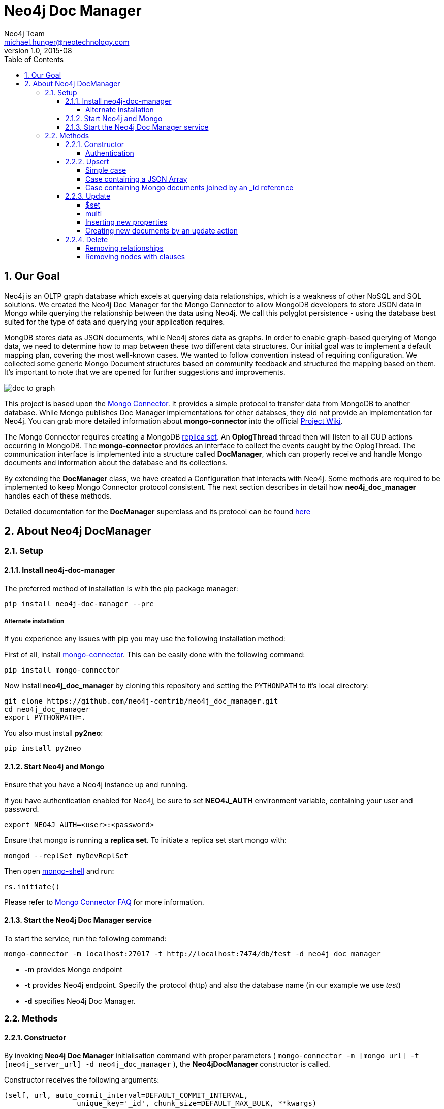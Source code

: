 = Neo4j Doc Manager
Neo4j Team <michael.hunger@neotechnology.com>
v1.0, 2015-08
:toc:
:toclevels: 6

:sectnums:

== Our Goal

Neo4j is an OLTP graph database which excels at querying data relationships, which is a weakness of other NoSQL and SQL solutions.  We created the Neo4j Doc Manager for the Mongo Connector to allow MongoDB developers to store JSON data in Mongo while querying the relationship between the data using Neo4j.  We call this polyglot persistence - using the database best suited for the type of data and querying your application requires.

MongDB stores data as JSON documents, while Neo4j stores data as graphs.  In order to enable graph-based querying of Mongo data, we need to determine how to map between these two different data structures.  Our initial goal was to implement a default mapping plan, covering the most well-known cases. We wanted to follow convention instead of requiring configuration. We collected some generic Mongo Document structures based on community feedback and structured the mapping based on them. It's important to note that we are opened for further suggestions and improvements.

image::resources/images/doc_to_graph.png[]

This project is based upon the link:https://github.com/10gen-labs/mongo-connector[Mongo Connector]. It provides a simple protocol to transfer data from MongoDB to another database. While Mongo publishes Doc Manager implementations for other databses, they did not provide an implementation for Neo4j.  You can grab more detailed information about **mongo-connector** into the official link:https://github.com/10gen-labs/mongo-connector/wiki[Project Wiki].

The Mongo Connector requires creating a MongoDB link:http://docs.mongodb.org/manual/tutorial/deploy-replica-set/[replica set]. An **OplogThread** thread then will listen to all CUD actions occurring in MongoDB. The **mongo-connector** provides an interface to collect the events caught by the OplogThread. The communication interface is implemented into a structure called **DocManager**, which can properly receive and handle Mongo documents and information about the database and its collections.

By extending the **DocManager** class, we have created a Configuration that interacts with Neo4j. Some methods are required to be implemented to keep Mongo Connector protocol consistent. The next section describes in detail how **neo4j_doc_manager** handles each of these methods.

Detailed documentation for the *DocManager* superclass and its protocol can be found link:https://github.com/10gen-labs/mongo-connector/wiki/Writing-Your-Own-DocManager[here]

== About Neo4j DocManager

=== Setup

==== Install neo4j-doc-manager

The preferred method of installation is with the pip package manager:

```
pip install neo4j-doc-manager --pre
```

===== Alternate installation

If you experience any issues with pip you may use the following installation method:

First of all, install link:https://github.com/10gen-labs/mongo-connector[mongo-connector]. This can be easily done with the following command:

```
pip install mongo-connector
```

Now install **neo4j_doc_manager** by cloning this repository and setting the `PYTHONPATH` to it's local directory:

```
git clone https://github.com/neo4j-contrib/neo4j_doc_manager.git
cd neo4j_doc_manager
export PYTHONPATH=.
```

You also must install **py2neo**:

```
pip install py2neo
```

==== Start Neo4j and Mongo

Ensure that you have a Neo4j instance up and running.

If you have authentication enabled for Neo4j, be sure to set **NEO4J_AUTH** environment variable, containing your user and password. 

```
export NEO4J_AUTH=<user>:<password>
```

Ensure that mongo is running a *replica set*. To initiate a replica set start mongo with:

```
mongod --replSet myDevReplSet
```

Then open link:http://docs.mongodb.org/master/tutorial/getting-started-with-the-mongo-shell[mongo-shell] and run:

```
rs.initiate()
```

Please refer to link:https://github.com/10gen-labs/mongo-connector/wiki/FAQ[Mongo Connector FAQ] for more information.


==== Start the Neo4j Doc Manager service

To start the service, run the following command:

```
mongo-connector -m localhost:27017 -t http://localhost:7474/db/test -d neo4j_doc_manager
```

* **-m** provides Mongo endpoint
* **-t** provides Neo4j endpoint. Specify the protocol (http) and also the database name (in our example we use __test__)
* **-d** specifies Neo4j Doc Manager.


=== Methods

==== Constructor

By invoking **Neo4j Doc Manager** initialisation command with proper parameters ( `mongo-connector -m [mongo_url] -t [neo4j_server_url] -d neo4j_doc_manager` ), the **Neo4jDocManager** constructor is called.

Constructor receives the following arguments:
[source, python]
----
(self, url, auto_commit_interval=DEFAULT_COMMIT_INTERVAL,
                 unique_key='_id', chunk_size=DEFAULT_MAX_BULK, **kwargs)

----

**url** corresponds the address where a Neo4j server instance is running.

**unique_key** corresponds to the identifier refers to the unique key that is being used in Mongo. Default value is *_id* .

===== Authentication

==== Upsert

Upsert consists into the method that creates new nodes and relationships given a Mongo Document. The method signature is described as below:
[source, python]
----
upsert(self, doc, namespace, timestamp):
----

Basically we **translate every element of a collection into a new node**. Since the elements can be composite, we have adopted some patterns to properly convert each document into a group of nodes and relationships:

* Each new node will be receive *Document* Label
* Also the document type (the referred collection from the incoming document) will also be inserted as a node label
* Document id will be propagated to the node. That means node will have the same '_id' that Mongo Document has.
* If the document contains the elements below, they will recursively be transformed into new nodes as well
  ** a nested document
  ** an array of documents
* All the other types of data into the document will be translated into node properties.

In terms of relationships, every time we find composite documents, we will stablish a relationship between the root document and the nested document.

To clarify our scenario, let's imagine an empty MongoDB instance.
Let's also consider an empty instance of Neo4j.

===== Simple case

We then run the following statement into *mongo*, to insert a talk into a collection of talks:

[source]
----
db.talks.insert(  { "session": { "title": "12 Years of Spring: An Open Source Journey", "abstract": "Spring emerged as a core open source project in early 2003 and evolved to a broad portfolio of open source projects up until 2015." }, "topics":  ["keynote", "spring"], "room": "Auditorium", "timeslot": "Wed 29th, 09:30-10:30", "speaker": { "name": "Juergen Hoeller", "bio": "Juergen Hoeller is co-founder of the Spring Framework open source project.", "twitter": "https://twitter.com/springjuergen", "picture": "http://www.springio.net/wp-content/uploads/2014/11/juergen_hoeller-220x220.jpeg" } } );
----

This will insert the following document into Mongo:
[source, json]
----
{
  "session": {
    "title": "12 Years of Spring: An Open Source Journey",
    "abstract": "Spring emerged as a core open source project in early 2003 and evolved to a broad portfolio of open source projects up until 2015."
  },
  "topics":  ["keynote", "spring"], 
  "room": "Auditorium",
  "timeslot": "Wed 29th, 09:30-10:30",
  "speaker": {
    "name": "Juergen Hoeller",
    "bio": "Juergen Hoeller is co-founder of the Spring Framework open source project.",
    "twitter": "https://twitter.com/springjuergen",
    "picture": "http://www.springio.net/wp-content/uploads/2014/11/juergen_hoeller-220x220.jpeg"
  }
}
----

This will be reflected as follows into Neo4j:

image::resources/images/graph1.png[]

**Created nodes:** 

* _Document:talks_ - talks is the root node, coming from Mongo Document Collection, with an id that also comes from MongoDB. Non nested Documents are converted into regular properties, such as "room", "topics" and "timeslot" (a common String array).
* _Document:session_ - Nested Document. Inner key/values are converted into Node properties. Note that the id incoming from root *talks* collection is propagated to this Node. Also, note that this node is labelled as its direct document key, in this case, *session*.
* _Document:speaker_ - also nested Document.

**Created Relationships:**

* A relationship that connects *talks* and *session* nodes, called **talks_session**,
* A relationship that connects *talks* and *speaker* nodes, called **talks_speaker**.

===== Case containing a JSON Array

Now let's insert the following data. Note the nested JSON array represented by **tracks**:
[source]
----
db.talks.insert(  { "session": { "title": "12 Years of Spring: An Open Source Journey", "abstract": "Spring emerged as a core open source project in early 2003 and evolved to a broad portfolio of open source projects up until 2015." }, "topics":  ["keynote", "spring"], "tracks": [{ "main":"Java" }, { "second":"Languages" }], "room": "Auditorium", "timeslot": "Wed 29th, 09:30-10:30", "speaker": { "name": "Juergen Hoeller", "bio": "Juergen Hoeller is co-founder of the Spring Framework open source project.", "twitter": "https://twitter.com/springjuergen", "picture": "http://www.springio.net/wp-content/uploads/2014/11/juergen_hoeller-220x220.jpeg" } } );
----

[source, javascript]
----
{
  "session": {
    "title": "12 Years of Spring: An Open Source Journey",
    "abstract": "Spring emerged as a core open source project in early 2003 and evolved to a broad portfolio of open source projects up until 2015."
  },
  "topics":  ["keynote", "spring"], 
  "tracks": [{ "main":"Java" }, { "second":"Languages" }],
  "room": "Auditorium",
  "timeslot": "Wed 29th, 09:30-10:30",
  "speaker": {
    "name": "Juergen Hoeller",
    "bio": "Juergen Hoeller is co-founder of the Spring Framework open source project.",
    "twitter": "https://twitter.com/springjuergen",
    "picture": "http://www.springio.net/wp-content/uploads/2014/11/juergen_hoeller-220x220.jpeg"
  }
}
----

The above document will be translated into Neo4j as follows:

**Created nodes:**

* _Document:talks_ - talks is the root node, coming from Mongo Document Collection, with an id that also comes from MongoDB. Non nested Documents are converted into regular properties, such as "room", "topics" and "timeslot" (a common String array).

* _Document:tracks0_ - A node that represents the first JSON of **tracks** array [at index 0]. It contains the propagated **talks** id, plus the properties of the nested document.
* _Document:tracks1_ - A node that represents the second JSON of **tracks** array [at index 1]. It contains the propagated **talks** id, plus the properties of the nested document.

* _Document:session_ - Nested Document. Inner key/values are converted into Node properties. Note that the id incoming from root *talks* collection is propagated to this Node. Also, note that this node is labelled as its direct document key, in this case, *session*.
* _Document:speaker_ - also nested Document.

**Created Relationships:**

* A relationship that connects *talks* and *session* nodes, called **talks_session**,
* A relationship that connects *talks* and *speaker* nodes, called **talks_speaker**.
* A relationship that connects *talks* and the first element of *tracks* array (_tracks0_), called *talks_tracks0*
* A relationship that connects *talks* and the second element of *tracks* array (_tracks1_), called *talks_tracks1*

===== Case containing Mongo documents joined by an _id reference

Let's imagine now an explicit *_id* reference between two documents, such as:

[source]
----
db.places.insert({"_id": "32434ab234324", "name": "The cool place", "url": "cool.example.net" })
----

[source, javascript]
----
{ 
  "_id": "32434ab234324", 
  "name": "The cool place", 
  "url": "cool.example.net" 
}
----

[source]
----
db.people.insert({ "name": "Michael", "places_id": "32434ab234324", "url": "neo4j.com/Michael" })
----

[source, javascript]
----
{
  "name": "Michael", 
  "places_id": "32434ab234324", 
  "url": "neo4j.com/Michael" 
}
----

Note that two documents were inserted, and *people* references *place* explicitly by *id*. __Neo4j Doc Manager__ will map every field that ends with ** \_id ** into an explicit relationship. First, we run a *MERGE* to see if the respective node exists. In the above example, we insert a _place_, and then a _people_. When inserting the _people_ type, the connector will identify an explicit _id_ relationship, through __places\_id__ , and will try to find the respective node. If it does exist (and it should), a relationship between the two nodes will be created.

**Created nodes:**

* _Document:places_ - Simple root node, with the properties _name_ and _url_ and an *_id*.
* _Document:people_ - Another node, that comes from an different _upsert_ method call. It creates another simple node, with the properties _name_ and _url_.

**Created Relationships:**

* A relationship that connects *people* and *places* nodes is created due to the property *places_id* on _people_ node. It is called **people_places**.

==== Update

Update consists into the method that will update information into a document, by modifying an existing property or adding a new one; to a single document or multiple ones. The behaviour varies according to the instruction passed to Mongo.

===== $set

*$set* clause updates a single document. For example, imagine we have inserted the _talks_ previourly described into _Upsert_ section, and now we want to update the *room*, which is *Auditorium*, to *Auditorium2*. We have to run the following instruction:

[source]
----
db.talks.update({ "room": "Auditorium"}, { $set: { "room": "Auditorium2"} })
----

This instruction will get the first document in Mongo that matches with the specified criteria and generate an update method call into _Neo4j Doc Manager_. Considering we have a document previously inserted into Mongo by the Upsert example, we will have a single update.

**Updated Nodes**

* The node with _room: "Auditorium"_ now will have the property _room_ with the value of _"Auditorium2"_.

Let's assume now another talk was added to Mongo:

[source]
----
db.talks.insert(  { "session": { "title": "First steps with React", "abstract": "A little about React and how helpful it can be to your projects." }, "topics":  ["keynote", "javascript"], "room": "Auditorium2", "timeslot": "Wed 29th, 10:30-11:30", "speaker": { "name": "Peter Hunt", "bio": "Senior Developer.", "twitter": "https://twitter.com/react_developer", "picture": "http://www.reactiospeakers.org/wp-content/uploads/2015/09/peter-220x220.jpeg" } } );
----

Note that both talks should be held at _Auditorium2_. If we run the following command:

[source]
----
db.talks.update({ "room": "Auditorium2"}, { $set: { "room": "Auditorium"} })
----

*Only the first document found by Mongo will be updated*. If we want to change all documents, we must use _multi_ parameter, described in the following section.

Many properties can be changed with a single _update_ clause. For example, if we run

[source]
----
db.talks.update({ "room": "Auditorium2"}, { $set: { "room": "Auditorium", "timeslot": "Wed 29th, 10:00-11:30" } })
----

We will have both properties, _room_ and _timeslot_, updated into the graph.

===== multi

We can update all the documents that match to a following criteria. Following the example above, to update all document _rooms_ to _Auditorium_, we should run:

[source]
----
db.talks.update({ "room": "Auditorium"}, { $set: { "room": "Auditorium2"} }, { multi: true } )
----

_multi: true_ will update all documents that match the specified clauses. This behaviour will also be reflected into Neo4j - all Nodes will be updated. So, if before the clause we had:

**Nodes**

* Two nodes with *room* setted to *Auditorium2*

After running the update clause with _multi_ parameter, we end up with:

** Updated Nodes**

* The two nodes now have _room_ setted for _Auditorium_.

===== Inserting new properties

Update clauses also can be used for inserting new properties into documents. This will impact into a new property for a node. Let's assume the _talks_ previously inserted. Let's set a _level_ property for all the talks that will happen into _Auditorium_ room, pointing that they require an _intermediate_ level. Before running the update clause, we have the following into Neo4j graph:

* Two nodes labelled as *Document:talks* without a _level_ property.

[source]
----
db.talks.update({ "room": "Auditorium"}, { $set: { "level": "intermediate"} }, { multi: true })
----

After running the update clause, we have:

* The same two nodes labelled as *Document:talks*, now with a _level_ property, containing _"intermediate"_ as its value.



===== Creating new documents by an update action

If the update clause does not match any document, by default a new document is not created. However, if you pass the parameter _{upsert: true}_, a new document is created. For example, assume we run the following clause:


[source]
----
db.talks.update({ "room": "Auditorium4"}, { $set: { "session": { "title": "Introduction to Neo4j", "abstract": "First steps with Neo4j, basic configuration and data modelling." }, "topics":  ["keynote", "databases"], "room": "Auditorium4", "timeslot": "Wed 29th, 13:30-14:30", "speaker": { "name": "Michael Hunger", "bio": "Senior Developer.", "twitter": "https://twitter.com/neo4j" } } })
----

At the moment we do not have any document that matches with _room_ _Auditorium4_. If we do not specify anything, nothing is done to Mongo or Neo4j. However, if we specify the _upsert_ as a _true_ parameter,

[source]
----
db.talks.update({ "room": "Auditorium4"}, { $set: { "session": { "title": "Introduction to Neo4j", "abstract": "First steps with Neo4j, basic configuration and data modelling." }, "topics":  ["keynote", "databases"], "room": "Auditorium4", "timeslot": "Wed 29th, 13:30-14:30", "speaker": { "name": "Michael Hunger", "bio": "Senior Developer.", "twitter": "https://twitter.com/neo4j" } } }, {upsert: true})
----

A new document will be inserted into Mongo and a new group of nodes and relationships will be inserted into Neo4j. SO, after running the above query, we will have:

** Update nodes **

None

**Inserted nodes**

* _Document:talks_ - a new node is created, with _room_ setted for _Auditorium4_ and timeslot as _Wed 29th, 13:30-14:30_.
* _Document:session_ - Node created from Nested Document.
* _Document:speaker_ - also nested Document.


==== Delete

It is possible to remove documents from MongoDB my calling ```db.[your_collection].remove()``` method. If you want to remove all the documents from **talks** collection, for example, you should call

```
db.talks.remove({})
```
So let's imagine that we had **two** nodes on talks, previously inserted. Each node has relationships and connected nodes:

* _Document:talks_ - talks is the root node, coming from Mongo Document Collection, with an id that also comes from MongoDB. Non nested Documents are converted into regular properties, such as "room", "topics" and "timeslot" (a common String array).
* _Document:session_ - Nested Document. Inner key/values are converted into Node properties. Note that the id incoming from root *talks* collection is propagated to this Node. Also, note that this node is labelled as its direct document key, in this case, *session*.
* _Document:speaker_ - also nested Document.
* A relationship that connects *talks* and *session* nodes, called **talks_session**,
* A relationship that connects *talks* and *speaker* nodes, called **talks_speaker**.


 By calling ```db.talks.remove({})```, we will remove all **talks** and their relationships and connected nodes. We end up with the removal of all elements listed above.

===== Removing relationships

When a node will be removed, the nodes created from nested documents will also be removed. Also, all the relationships between these nodes will be deleted, to avoid orphans.

===== Removing nodes with clauses

It is also possible to specify a document parameter that refers to the document that we want to remove. For example, we can run:

```
db.talks.remove( { room : "Auditorium" }, 1 )
```

This will remove a single document with **room** marked as **Auditorium**.

The translation will be held the same way for Neo4j - The corresponding **Document::talks** node will be removed with all his nested information.

